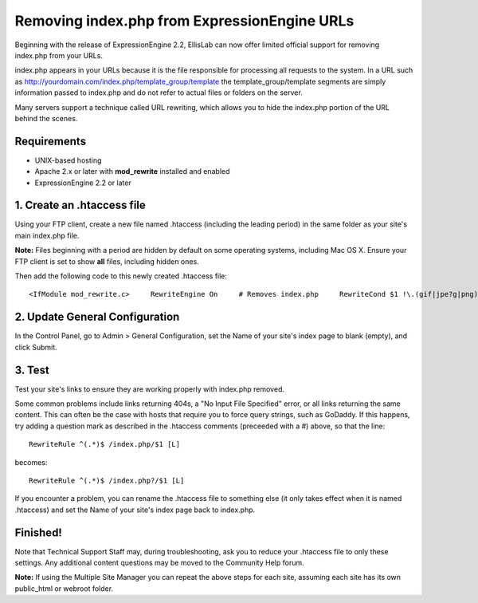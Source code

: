 Removing index.php from ExpressionEngine URLs
=============================================

Beginning with the release of ExpressionEngine 2.2, EllisLab can now
offer limited official support for removing index.php from your URLs.

index.php appears in your URLs because it is the file responsible for
processing all requests to the system. In a URL such as
http://yourdomain.com/index.php/template\_group/template the
template\_group/template segments are simply information passed to
index.php and do not refer to actual files or folders on the server.

Many servers support a technique called URL rewriting, which allows you
to hide the index.php portion of the URL behind the scenes.

Requirements
------------

-  UNIX-based hosting
-  Apache 2.x or later with **mod\_rewrite** installed and enabled
-  ExpressionEngine 2.2 or later

1. Create an .htaccess file
---------------------------

Using your FTP client, create a new file named .htaccess (including the
leading period) in the same folder as your site's main index.php file.

**Note:** Files beginning with a period are hidden by default on some
operating systems, including Mac OS X. Ensure your FTP client is set to
show **all** files, including hidden ones.

Then add the following code to this newly created .htaccess file::

	<IfModule mod_rewrite.c>     RewriteEngine On     # Removes index.php     RewriteCond $1 !\.(gif|jpe?g|png)$ [NC]     RewriteCond %{REQUEST_FILENAME} !-f     RewriteCond %{REQUEST_FILENAME} !-d     RewriteRule ^(.*)$ /index.php/$1 [L]     # If 404s, "No Input File" or every URL returns the same thing     # make it /index.php?/$1 above (add the question mark) </IfModule>

2. Update General Configuration
-------------------------------

In the Control Panel, go to Admin > General Configuration, set the Name
of your site's index page to blank (empty), and click Submit.

3. Test
-------

Test your site's links to ensure they are working properly with
index.php removed.

Some common problems include links returning 404s, a "No Input File
Specified" error, or all links returning the same content. This can
often be the case with hosts that require you to force query strings,
such as GoDaddy. If this happens, try adding a question mark as
described in the .htaccess comments (preceeded with a #) above, so that
the line::

	RewriteRule ^(.*)$ /index.php/$1 [L]

becomes::

	RewriteRule ^(.*)$ /index.php?/$1 [L]

If you encounter a problem, you can rename the .htaccess file to
something else (it only takes effect when it is named .htaccess) and set
the Name of your site's index page back to index.php.

Finished!
---------

Note that Technical Support Staff may, during troubleshooting, ask you
to reduce your .htaccess file to only these settings. Any additional
content questions may be moved to the Community Help forum.

**Note:** If using the Multiple Site Manager you can repeat the above
steps for each site, assuming each site has its own public\_html or
webroot folder.
